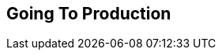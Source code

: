 [[part2]]
[part]
== Going To Production

[partintro]
--
[quote, 'http://bit.ly/2uhCXnH[Devops Borat]']
______________________________________________________________
Is all fun and game until you are need of put it in production.
______________________________________________________________

It's time to deploy the first version of our site and make it public.
They say that if you wait until you feel _ready_ to ship,
then you've waited too long.

Is our site usable? Is it better than nothing? Can we make lists on it?
Yes, yes, yes.

No, you can't log in yet.
No, you can't mark tasks as completed.
But do we really need any of that stuff?
Not really--and you can never be sure
what your users are _actually_ going to do with your site
once they get their hands on it.
We think our users want to use the site for to-do lists,
but maybe they actually want to use it
to make "top 10 best fly-fishing spots" lists,
for which you don't _need_ any kind of "mark completed" function.
We won't know until we put it out there.

Over the next couple of chapters we're going to go through
and actually deploy our site to a real, live web server.

You might be tempted to skip this bit--there's lots of daunting stuff in it,
and maybe you think this isn't what you signed up for.
But I _strongly_ urge you to give it a go.
This is one of the sections of the book I'm most pleased with,
and it's one that people often write to me
saying they were really glad they stuck through it.

If you've never done a server deployment before,
it will demystify a whole world for you,
and there's nothing like the feeling of seeing your site live
on the actual internet.
Give it a buzzword name like "DevOps"
if that's what it takes to convince you it's worth it.

.New content alert!  Pls send feedback.
****
As part of my work on the third edition of the book,
I've made big changes to the deployment chapters,
so this stuff is all very fresh.

What that means is that I'd, really, really love feedback from readers.
Please have a go at following along and let me know what you think!
I'm obeythetestinggoat@gmail.com, or you can open up
https://github.com/hjwp/Book-TDD-Web-Dev-Python/issues[GitHub Issues]
or Pull Requests.

Let me know how you got on, if you get stuck on anything,
if any explanations don't make sense,
or if any of the instructions don't work for you.

I hope you enjoy the new version!
****

**The Danger Areas of Deployment**

Deploying a site to a live web server can be a tricky topic.
Oft-heard is the forlorn cry __"but it works on my machine!"__

((("deployment", "danger areas of")))
Some of the danger areas of deployment include:

Networking::
    Once we're off our own machine, networking issues come in:
    making sure that DNS is routing our domain to the correct IP address for our server,
    making sure our server is configured to listen to traffic coming in from the world,
    making sure it's using the right ports,
    and making sure any firewalls in the way are configured to let traffic through.

Dependencies::
    We need to make sure that the packages our software relies on
    (Python, Django, and so on) are installed on the server,
    and have the correct versions.

The database::
    There can be permissions and path issues,
    and we need to be careful about preserving data between deploys.

Static files (CSS, JavaScript, images, etc.)::
    Web servers usually need special configuration for serving these.
    ((("static files", "challenges of")))

Security and Configuration::
    Once we're on the public internet,
    we need to worry more about security.
    Various settings that are really useful for local development
    (like the Django debug page)
    become dangerous in production
    (because they expose our source code in tracebacks).

Reproducibility and Divergence between local dev and prod::
    All of the above add up to differences between your local development environemnt
    and the way code runs in production.
    We want to be able to reproduce the way things work on our machine,
    as closely as possible, in production (and vice-versa)
    to give us as much confidence as possible that
    "it works on my machine" means "it's going to work in production".


One way to approach the problem is to get a server
and start manually configuring and installing everything,
hacking about until it works,
and maybe think about automating things laterfootnote:[
This was, more or less, the approach I took in earlier editions of the book.
With a fair bit of testing thrown in of course.].

But if there's one thing we've learned
in the world of agile/lean software development,
it's that taking smaller steps usually pays off.

How can we take smaller, safer steps towards a production deployment?
Can we _simulate_ the process of moving to a server
so that we can iron out all the bugs
before we actually take the plunge?
Can we then make small changes one at a time,
solving problems one by one,
rather than having to bite off everything in one mouthful?
Can we use our existing test suite to make sure things
work on the server, as well as locally?

Absolutely we can.  And if you've looked at the table of contents,
I'm sure you're already guessing that Docker is going
to be part of the answer.



**An Overview of Our Deployment Procedure**

Over the next three chapters, I'm going to go through _a_ deployment procedure.
It isn't meant to be the _perfect_ deployment procedure,
so please don't take it as being best practice,
or a recommendation--it's meant to be an illustration,
to show the kinds of issues involved in putting code into production,
and where testing fits in.


<<chapter_09_docker>>::
  * Adapt our FTs so they can run against a container.
  * Build a minimal Dockerfile with everything we need to run our site.
  * Learn how to build and run a container on our machine.
  * Get a first cut of our code up and running inside Docker,
    with passing tests.


<<chapter_10_production_readiness>>::
  * Gradually, incrementally change the container configuration
    to make it production-ready.
  * Regularly re-run the FTs to check we didn't break anything.
  * Address issues to do with the database, static files, secrets, and so on.


<<chapter_11_server_prep>>::
  * We'll set up a "staging":footnote:[
  Some people prefer the term pre-prod or test environment.
  It's all the same idea.]
  server, using the same infrastructure a we plan to use for production.
  * Set up a real domain name and point it at this server
  * Install Ansible and flush out any networking issues


<<chapter_12_ansible>>::
  * Gradually build up an Ansible playbook to deploy our containers on a real server.
  * Again, use our FTs to check for any problems.
  * Learn how to SSH in to the server to debug things,
    where to find logs and other useful information.
  * Confidently deploy to production once we have a working deployment script for staging.



**TDD and Docker vs the Danger Areas of Deployment**

Hopefully you can start to see how the combination of TDD, Docker, Staging,
and automation are going to help minimise the risk of the various "Danger Areas".

* Containers will act as mini-servers
  letting us flush out issues with dependencies, static files, and so on.
  A key advantage is that they'll give us a way of getting faster feedback cycles,
  because we can spin them up locally very quickly, and make changes quickly.

* Our containers will package up both our Python and system dependencies,
  including a production-ready web server and static files system.
  as well as many production settings and configuration differences.
  This minimises the difference between what we can test locally,
  and what we will have on our servers.

* Our FTs mean that we'll have a fully automated way of checking
  that everything works.

* Later, when we deploy our containers to a staging server,
  we can run the FTs against that too.
  It'll be slightly slower and might involve some fiddly compromises,
  but it'll give us one more layer of reassurance.

* Finally, by fully automating container creation and deployment,
  and by testing the end results of both these things,
  we maximise reproducibility, thus minimising the risk of deployment to production.

Oh, but there's lots of fun stuff coming up!  Just you wait!

--
